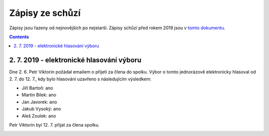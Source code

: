 .. _zapisy:

Zápisy ze schůzí
================

Zápisy jsou řazeny od nejnovějších po nejstarší. Zápisy schůzí před rokem 2019 jsou v `tomto dokumentu <https://docs.google.com/document/d/1fNOqEpoddNOB52PG-tCT6Yzw3AqHZnDE6jY08zuEywE/edit>`__.

.. contents::
   :depth: 2

2. 7. 2019 - elektronické hlasování výboru
------------------------------------------

Dne 2. 6. Petr Viktorin požádal emailem o přijetí za člena do spolku.
Výbor o tomto jednorázově elektronicky hlasoval od 2. 7. do 12. 7., kdy bylo
hlasování uzavřeno s následujícím výsledkem:

* Jiří Bartoň: ano
* Martin Bílek: ano
* Jan Javorek: ano
* Jakub Vysoký: ano
* Aleš Zoulek: ano

Petr Viktorin byl 12. 7. přijat za člena spolku.

.. image:: ../_static/voting/2019-07-12T18-28-31.png
